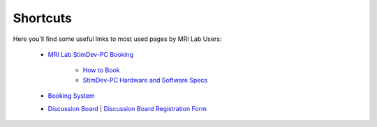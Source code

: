 Shortcuts
==================

Here you'll find some useful links to most used pages by MRI Lab Users:

  - `MRI Lab StimDev-PC Booking <https://calendar.app.google/6tfAiucF8KDonYSy7>`_

      - `How to Book <https://cimec-mrilab-wiki.readthedocs.io/en/latest/pages/howto.html#stim-pc-booking>`_

      - `StimDev-PC Hardware and Software Specs <https://cimec-mrilab-wiki.readthedocs.io/en/latest/pages/equipment.html#stimulation-pcs>`_

  - `Booking System <https://apps.cimec.unitn.it/cis/calendar.php>`_

  - `Discussion Board <https://github.com/orgs/LNIFMRI-Lab/discussions>`_ | `Discussion Board Registration Form <https://forms.gle/s7nn7CRL5LL1yviq7>`_
